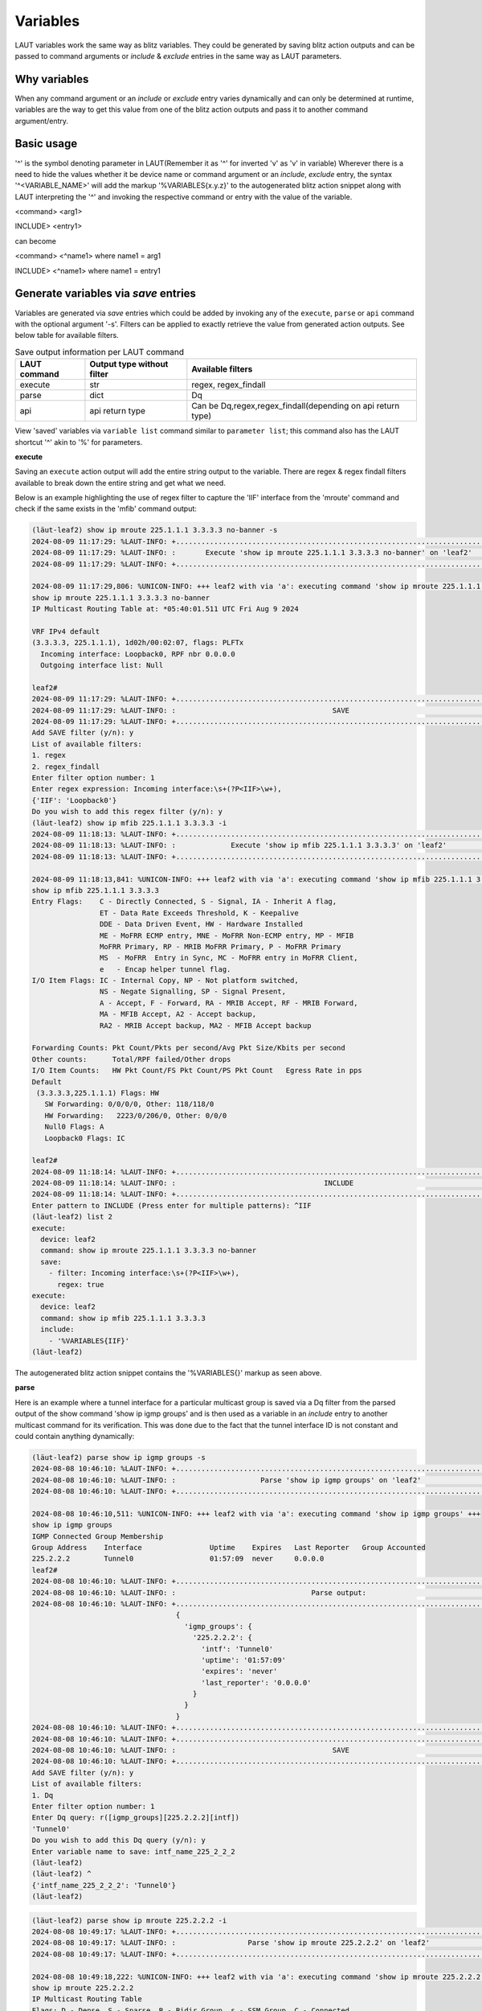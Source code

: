 Variables
=========

LAUT variables work the same way as blitz variables. They could be generated by
saving blitz action outputs and can be passed to command arguments or *include* &
*exclude* entries in the same way as LAUT parameters.

Why variables
-------------

When any command argument or an *include* or *exclude* entry varies dynamically
and can only be determined at runtime, variables are the way to get this value
from one of the blitz action outputs and pass it to another command argument/entry.

Basic usage
-----------

'^' is the symbol denoting parameter in LAUT(Remember it as '^' for inverted 'v' as 'v' in variable)
Wherever there is a need to hide the values whether it be device name or command argument
or an *include*, *exclude* entry, the syntax '^<VARIABLE_NAME>' will 
add the markup '%VARIABLES{x.y.z}' to the autogenerated blitz action snippet along with
LAUT interpreting the '^' and invoking the respective command or entry with the value
of the variable.

<command> <arg1>

INCLUDE> <entry1>

can become

<command> <^name1> where name1 = arg1

INCLUDE> <^name1> where name1 = entry1

Generate variables via *save* entries
-------------------------------------

Variables are generated via *save* entries which could be added by invoking any
of the ``execute``, ``parse`` or ``api`` command with the optional argument '-s'.
Filters can be applied to exactly retrieve the value from generated action outputs.
See below table for available filters.

.. list-table:: Save output information per LAUT command
   :header-rows: 1

   * - LAUT command
     - Output type without filter
     - Available filters
   * - execute
     - str
     - regex, regex_findall
   * - parse
     - dict
     - Dq
   * - api
     - api return type
     - Can be Dq,regex,regex_findall(depending on api return type)

View 'saved' variables via ``variable list`` command similar to ``parameter list``; this command
also has the LAUT shortcut '^' akin to '%' for parameters.

**execute**

Saving an ``execute`` action output will add the entire string output to the variable.
There are regex & regex findall filters available to break down the entire string and get what we need.

Below is an example highlighting the use of regex filter to capture the 'IIF' interface from the 'mroute'
command and check if the same exists in the 'mfib' command output:

.. code-block:: console

   (lӓut-leaf2) show ip mroute 225.1.1.1 3.3.3.3 no-banner -s
   2024-08-09 11:17:29: %LAUT-INFO: +..............................................................................+
   2024-08-09 11:17:29: %LAUT-INFO: :       Execute 'show ip mroute 225.1.1.1 3.3.3.3 no-banner' on 'leaf2'        :
   2024-08-09 11:17:29: %LAUT-INFO: +..............................................................................+
   
   2024-08-09 11:17:29,806: %UNICON-INFO: +++ leaf2 with via 'a': executing command 'show ip mroute 225.1.1.1 3.3.3.3 no-banner' +++
   show ip mroute 225.1.1.1 3.3.3.3 no-banner
   IP Multicast Routing Table at: *05:40:01.511 UTC Fri Aug 9 2024
   
   VRF IPv4 default
   (3.3.3.3, 225.1.1.1), 1d02h/00:02:07, flags: PLFTx
     Incoming interface: Loopback0, RPF nbr 0.0.0.0
     Outgoing interface list: Null
   
   leaf2#
   2024-08-09 11:17:29: %LAUT-INFO: +..............................................................................+
   2024-08-09 11:17:29: %LAUT-INFO: :                                     SAVE                                     :
   2024-08-09 11:17:29: %LAUT-INFO: +..............................................................................+
   Add SAVE filter (y/n): y
   List of available filters:
   1. regex
   2. regex_findall
   Enter filter option number: 1
   Enter regex expression: Incoming interface:\s+(?P<IIF>\w+),
   {'IIF': 'Loopback0'}
   Do you wish to add this regex filter (y/n): y
   (lӓut-leaf2) show ip mfib 225.1.1.1 3.3.3.3 -i
   2024-08-09 11:18:13: %LAUT-INFO: +..............................................................................+
   2024-08-09 11:18:13: %LAUT-INFO: :             Execute 'show ip mfib 225.1.1.1 3.3.3.3' on 'leaf2'              :
   2024-08-09 11:18:13: %LAUT-INFO: +..............................................................................+
   
   2024-08-09 11:18:13,841: %UNICON-INFO: +++ leaf2 with via 'a': executing command 'show ip mfib 225.1.1.1 3.3.3.3' +++
   show ip mfib 225.1.1.1 3.3.3.3
   Entry Flags:    C - Directly Connected, S - Signal, IA - Inherit A flag,
                   ET - Data Rate Exceeds Threshold, K - Keepalive
                   DDE - Data Driven Event, HW - Hardware Installed
                   ME - MoFRR ECMP entry, MNE - MoFRR Non-ECMP entry, MP - MFIB
                   MoFRR Primary, RP - MRIB MoFRR Primary, P - MoFRR Primary
                   MS  - MoFRR  Entry in Sync, MC - MoFRR entry in MoFRR Client,
                   e   - Encap helper tunnel flag.
   I/O Item Flags: IC - Internal Copy, NP - Not platform switched,
                   NS - Negate Signalling, SP - Signal Present,
                   A - Accept, F - Forward, RA - MRIB Accept, RF - MRIB Forward,
                   MA - MFIB Accept, A2 - Accept backup,
                   RA2 - MRIB Accept backup, MA2 - MFIB Accept backup
   
   Forwarding Counts: Pkt Count/Pkts per second/Avg Pkt Size/Kbits per second
   Other counts:      Total/RPF failed/Other drops
   I/O Item Counts:   HW Pkt Count/FS Pkt Count/PS Pkt Count   Egress Rate in pps
   Default
    (3.3.3.3,225.1.1.1) Flags: HW
      SW Forwarding: 0/0/0/0, Other: 118/118/0
      HW Forwarding:   2223/0/206/0, Other: 0/0/0
      Null0 Flags: A
      Loopback0 Flags: IC
   
   leaf2#
   2024-08-09 11:18:14: %LAUT-INFO: +..............................................................................+
   2024-08-09 11:18:14: %LAUT-INFO: :                                   INCLUDE                                    :
   2024-08-09 11:18:14: %LAUT-INFO: +..............................................................................+
   Enter pattern to INCLUDE (Press enter for multiple patterns): ^IIF
   (lӓut-leaf2) list 2
   execute:
     device: leaf2
     command: show ip mroute 225.1.1.1 3.3.3.3 no-banner
     save:
       - filter: Incoming interface:\s+(?P<IIF>\w+),
         regex: true
   execute:
     device: leaf2
     command: show ip mfib 225.1.1.1 3.3.3.3
     include:
       - '%VARIABLES{IIF}'
   (lӓut-leaf2)

The autogenerated blitz action snippet contains the '%VARIABLES{}' markup as seen above.

**parse**

Here is an example where a tunnel interface for a particular multicast group is saved via a Dq filter from the
parsed output of the show command 'show ip igmp groups' and 
is then used as a variable in an *include* entry to another multicast command for its verification.
This was done due to the fact that the
tunnel interface ID is not constant and could contain anything dynamically:

.. code-block:: console

   (lӓut-leaf2) parse show ip igmp groups -s
   2024-08-08 10:46:10: %LAUT-INFO: +..............................................................................+
   2024-08-08 10:46:10: %LAUT-INFO: :                    Parse 'show ip igmp groups' on 'leaf2'                    :
   2024-08-08 10:46:10: %LAUT-INFO: +..............................................................................+
   
   2024-08-08 10:46:10,511: %UNICON-INFO: +++ leaf2 with via 'a': executing command 'show ip igmp groups' +++
   show ip igmp groups
   IGMP Connected Group Membership
   Group Address    Interface                Uptime    Expires   Last Reporter   Group Accounted
   225.2.2.2        Tunnel0                  01:57:09  never     0.0.0.0
   leaf2#
   2024-08-08 10:46:10: %LAUT-INFO: +..............................................................................+
   2024-08-08 10:46:10: %LAUT-INFO: :                                Parse output:                                 :
   2024-08-08 10:46:10: %LAUT-INFO: +..............................................................................+
                                     {
                                       'igmp_groups': {
                                         '225.2.2.2': {
                                           'intf': 'Tunnel0'
                                           'uptime': '01:57:09'
                                           'expires': 'never'
                                           'last_reporter': '0.0.0.0'
                                         }
                                       }
                                     }
   2024-08-08 10:46:10: %LAUT-INFO: +..............................................................................+
   2024-08-08 10:46:10: %LAUT-INFO: +..............................................................................+
   2024-08-08 10:46:10: %LAUT-INFO: :                                     SAVE                                     :
   2024-08-08 10:46:10: %LAUT-INFO: +..............................................................................+
   Add SAVE filter (y/n): y
   List of available filters:
   1. Dq
   Enter filter option number: 1
   Enter Dq query: r([igmp_groups][225.2.2.2][intf])
   'Tunnel0'
   Do you wish to add this Dq query (y/n): y
   Enter variable name to save: intf_name_225_2_2_2
   (lӓut-leaf2) 
   (lӓut-leaf2) ^
   {'intf_name_225_2_2_2': 'Tunnel0'}
   (lӓut-leaf2)

.. code-block:: console

   (lӓut-leaf2) parse show ip mroute 225.2.2.2 -i
   2024-08-08 10:49:17: %LAUT-INFO: +..............................................................................+
   2024-08-08 10:49:17: %LAUT-INFO: :                 Parse 'show ip mroute 225.2.2.2' on 'leaf2'                  :
   2024-08-08 10:49:17: %LAUT-INFO: +..............................................................................+
   
   2024-08-08 10:49:18,222: %UNICON-INFO: +++ leaf2 with via 'a': executing command 'show ip mroute 225.2.2.2' +++
   show ip mroute 225.2.2.2
   IP Multicast Routing Table
   Flags: D - Dense, S - Sparse, B - Bidir Group, s - SSM Group, C - Connected,
          L - Local, P - Pruned, R - RP-bit set, F - Register flag,
          T - SPT-bit set, J - Join SPT, M - MSDP created entry, E - Extranet,
          X - Proxy Join Timer Running, A - Candidate for MSDP Advertisement,
          U - URD, I - Received Source Specific Host Report,
          Z - Multicast Tunnel, z - MDT-data group sender,
          Y - Joined MDT-data group, y - Sending to MDT-data group,
          G - Received BGP C-Mroute, g - Sent BGP C-Mroute,
          N - Received BGP Shared-Tree Prune, n - BGP C-Mroute suppressed,
          Q - Received BGP S-A Route, q - Sent BGP S-A Route,
          V - RD & Vector, v - Vector, p - PIM Joins on route,
          x - VxLAN group, c - PFP-SA cache created entry,
          * - determined by Assert, # - iif-starg configured on rpf intf,
          e - encap-helper tunnel flag, l - LISP decap ref count contributor
   Outgoing interface flags: H - Hardware switched, A - Assert winner, p - PIM Join
                             t - LISP transit group
    Timers: Uptime/Expires
    Interface state: Interface, Next-Hop or VCD, State/Mode
   
   (*, 225.2.2.2), 4d18h/stopped, RP 4.4.4.4, flags: SJCx
     Incoming interface: GigabitEthernet1/0/1, RPF nbr 20.1.1.1
     Outgoing interface list:
       Tunnel0, Forward/Sparse-Dense, 02:00:17/stopped, flags:
   
   leaf2#
   2024-08-08 10:49:18: %LAUT-INFO: +..............................................................................+
   2024-08-08 10:49:18: %LAUT-INFO: :                                Parse output:                                 :
   2024-08-08 10:49:18: %LAUT-INFO: +..............................................................................+
                                     {
                                       'vrf': {
                                         'default': {
                                           'address_family': {
                                             'ipv4': {
                                               'multicast_group': {
                                                 '225.2.2.2': {
                                                   'source_address': {
                                                     '*': {
                                                       'uptime': '4d18h'
                                                       'expire': 'stopped'
                                                       'flags': 'SJCx'
                                                       'msdp_learned': False
                                                       'rp_bit': False
                                                       'rp': '4.4.4.4'
                                                       'rpf_nbr': '20.1.1.1'
                                                       'incoming_interface_list': {
                                                         'GigabitEthernet1/0/1': {
                                                           'rpf_nbr': '20.1.1.1'
                                                         }
                                                       }
                                                       'outgoing_interface_list': {
                                                         'Tunnel0': {
                                                           'uptime': '02:00:17'
                                                           'expire': 'stopped'
                                                           'state_mode': 'forward/sparse-dense'
                                                         }
                                                       }
                                                     }
                                                   }
                                                 }
                                               }
                                             }
                                           }
                                         }
                                       }
                                     }
   2024-08-08 10:49:18: %LAUT-INFO: +..............................................................................+
   2024-08-08 10:49:18: %LAUT-INFO: +..............................................................................+
   2024-08-08 10:49:18: %LAUT-INFO: :                                   INCLUDE                                    :
   2024-08-08 10:49:18: %LAUT-INFO: +..............................................................................+
   𝟏 'vrf':
     𝟐 'default':
       𝟑 'address_family':
         𝟒 'ipv4':
           𝟓 'multicast_group':
             𝟔 '225.2.2.2':
               𝟕 'source_address':
                 𝟖 '*':
                   𝟗 'uptime': '4d18h'
                   𝟏𝟎 'expire': 'stopped'
                   𝟏𝟏 'flags': 'SJCx'
                   𝟏𝟐 'msdp_learned': False
                   𝟏𝟑 'rp_bit': False
                   𝟏𝟒 'rp': '4.4.4.4'
                   𝟏𝟓 'rpf_nbr': '20.1.1.1'
                   𝟏𝟔 'incoming_interface_list':
                     𝟏𝟕 'GigabitEthernet1/0/1':
                       𝟏𝟖 'rpf_nbr': '20.1.1.1'
                   𝟏𝟗 'outgoing_interface_list':
                     𝟐𝟎 'Tunnel0':
                       𝟐𝟏 'uptime': '02:00:17'
                       𝟐𝟐 'expire': 'stopped'
                       𝟐𝟑 'state_mode': 'forward/sparse-dense'
   Enter Dq query (or) line numbers (Press enter for multiple entries): outgoing_interface_list=^intf_name_225_2_2_2
   {'vrf': {'default': {'address_family': {'ipv4': {'multicast_group': {'225.2.2.2': {'source_address': {'*': {'outgoing_interface_list': {'Tunnel0': {'expire': 'stopped',
                                                                                                                                                       'state_mode': 'forward/sparse-dense',
                                                                                                                                                       'uptime': '02:00:17'}}}}}}}}}}}
   Do you wish to add this Dq query (y/n): y
   (lӓut-leaf2) list 1
   parse:
     device: leaf2
     command: show ip mroute 225.2.2.2
     include:
       - contains_key_value('outgoing_interface_list', '.*%VARIABLES{intf_name_225_2_2_2}.*',
         value_regex=True)
   (lӓut-leaf2)

**api**

Depending on the api return type, the available filters may vary. If the return type is 'dict',
Dq filter is available. If the return type is 'str' then regex & regex findall filters are available.
Essentially, the command doesn't matter; only the output type & the filter matters for any *save*
entry.
